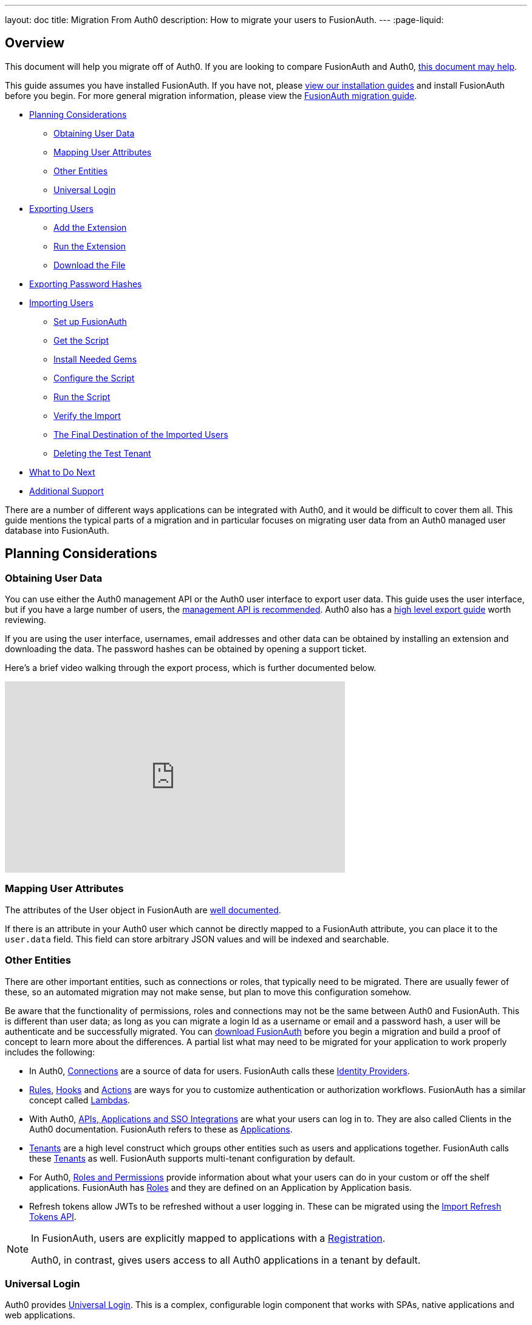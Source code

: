 ---
layout: doc
title: Migration From Auth0
description: How to migrate your users to FusionAuth.
---
:page-liquid:

== Overview

This document will help you migrate off of Auth0. If you are looking to compare FusionAuth and Auth0, link:/blog/2018/10/19/auth0-and-fusionauth-a-tale-of-two-solutions/[this document may help]. 

This guide assumes you have installed FusionAuth. If you have not, please link:/docs/v1/tech/installation-guide/[view our installation guides] and install FusionAuth before you begin. For more general migration information, please view the link:/docs/v1/tech/guides/migration/[FusionAuth migration guide].

* <<Planning Considerations>>
** <<Obtaining User Data>>
** <<Mapping User Attributes>>
** <<Other Entities>>
** <<Universal Login>>
* <<Exporting Users>>
** <<Add the Extension>>
** <<Run the Extension>>
** <<Download the File>>
* <<Exporting Password Hashes>>
* <<Importing Users>>
** <<Set up FusionAuth>>
** <<Get the Script>>
** <<Install Needed Gems>>
** <<Configure the Script>>
** <<Run the Script>>
** <<Verify the Import>>
** <<The Final Destination of the Imported Users>>
** <<Deleting the Test Tenant>>
* <<What to Do Next>>
* <<Additional Support>>

There are a number of different ways applications can be integrated with Auth0, and it would be difficult to cover them all. This guide mentions the typical parts of a migration and in particular focuses on migrating user data from an Auth0 managed user database into FusionAuth. 

== Planning Considerations

=== Obtaining User Data

You can use either the Auth0 management API or the Auth0 user interface to export user data. This guide uses the user interface, but if you have a large number of users, the https://auth0.com/docs/api/management/v2#!/Users/get_users[management API is recommended]. Auth0 also has a https://auth0.com/docs/support/export-data[high level export guide] worth reviewing.

If you are using the user interface, usernames, email addresses and other data can be obtained by installing an extension and downloading the data. The password hashes can be obtained by opening a support ticket.

Here's a brief video walking through the export process, which is further documented below.

video::wQklLZZP_3s[youtube,width=560,height=315]

=== Mapping User Attributes

The attributes of the User object in FusionAuth are link:/docs/v1/tech/apis/users/[well documented]. 

If there is an attribute in your Auth0 user which cannot be directly mapped to a FusionAuth attribute, you can place it to the `user.data` field. This field can store arbitrary JSON values and will be indexed and searchable.

=== Other Entities

There are other important entities, such as connections or roles, that typically need to be migrated. There are usually fewer of these, so an automated migration may not make sense, but plan to move this configuration somehow.



Be aware that the functionality of permissions, roles and connections may not be the same between Auth0 and FusionAuth. This is different than user data; as long as you can migrate a login Id as a username or email and a password hash, a user will be authenticate and be successfully migrated. You can link:/download/[download FusionAuth] before you begin a migration and build a proof of concept to learn more about the differences. A partial list what may need to be migrated for your application to work properly includes the following:

* In Auth0, https://auth0.com/docs/identityproviders[Connections] are a source of data for users. FusionAuth calls these link:/docs/v1/tech/identity-providers/[Identity Providers].
* https://auth0.com/docs/rules[Rules], https://auth0.com/docs/hooks[Hooks] and https://auth0.com/docs/actions[Actions] are ways for you to customize authentication or authorization workflows. FusionAuth has a similar concept called link:/docs/v1/tech/lambdas/[Lambdas].
* With Auth0, https://auth0.com/docs/applications/set-up-an-application[APIs, Applications and SSO Integrations] are what your users can log in to. They are also called Clients in the Auth0 documentation. FusionAuth refers to these as link:/docs/v1/tech/core-concepts/applications/[Applications]. 
* https://auth0.com/docs/get-started/learn-the-basics[Tenants] are a high level construct which groups other entities such as users and applications together. FusionAuth calls these link:/docs/v1/tech/core-concepts/tenants/[Tenants] as well. FusionAuth supports multi-tenant configuration by default.
* For Auth0, https://auth0.com/docs/authorization/rbac/roles[Roles and Permissions] provide information about what your users can do in your custom or off the shelf applications. FusionAuth has link:/docs/v1/tech/core-concepts/roles/[Roles] and they are defined on an Application by Application basis.
* Refresh tokens allow JWTs to be refreshed without a user logging in. These can be migrated using the link:/docs/v1/tech/apis/users/#import-refresh-tokens[Import Refresh Tokens API].

[NOTE]
====
In FusionAuth, users are explicitly mapped to applications with a link:/docs/v1/tech/core-concepts/registrations/[Registration]. 

Auth0, in contrast, gives users access to all Auth0 applications in a tenant by default. 
====

=== Universal Login

Auth0 provides https://auth0.com/docs/universal-login[Universal Login]. This is a complex, configurable login component that works with SPAs, native applications and web applications. 

FusionAuth's login experience is less complicated. You can choose to build your own login pages or use FusionAuth's hosted login pages. link:/docs/v1/tech/core-concepts/integration-points/#login-options[Read more about these choices].

Once you've planned your migration, the next step is to export your user data from Auth0.

== Exporting Users

To export users with the user interface, log in and navigate to your dashboard. You'll perform the following steps:

1. Add the User Import/Export extension, if not present
2. Run the extension
3. Download the exported file

=== Add the Extension

Auth0 provides an extension that allows you to both import and export users to and from Auth0. Add the extension by navigating to [breadcrumb]#Extensions# and searching for it.

image::guides/auth0-migration/find-user-export-extension.png[Finding the import/export extension.,width=1200,role=bottom-cropped]

After you find the extension, install it:

image::guides/auth0-migration/user-export-extension-install.png[Installing the import/export extension.,width=1200,role=bottom-cropped]

The next step is to run the extension. 

=== Run the Extension

Next, run the extension. The first time you run it, you'll be asked to grant needed permissions. Then, choose the export tab. 

This will bring up a screen with information such as what fields you want to export, which connections to pull users from, and the export file format.

image::guides/auth0-migration/user-export-extension-export-run.png[Running the import/export extension.,width=1200,role=bottom-cropped]

For this guide, export user information as JSON. Choose the default user database. Finally, if you have special fields to include, configure their export as needed. Then begin the export.

image::guides/auth0-migration/auth0-export-complete.png[View when the the import/export extension is finished.,width=1200,role=bottom-cropped]

Depending on how many users you have in your database, it may take a while for this to complete.

=== Download the File

After the export finishes, download the file provided. At the end of the process, you'll end up with a JSON file like this:

[source,json,title=Sample Auth0 user data export download]
----
{"user_id":"auth0|60425da93519d90068f82966","email":"test@example.com","name":"test@example.com","nickname":"test","created_at":"2021-03-05T16:34:49.518Z","updated_at":"2021-03-05T16:34:49.518Z","email_verified":false}
{"user_id":"auth0|60425dc43519d90068f82973","email":"test2@example.com","name":"test2@example.com","nickname":"test2","created_at":"2021-03-05T16:35:16.786Z","updated_at":"2021-03-05T16:35:16.786Z","email_verified":false}
----

This is half of the data you'll need to migrate your users. The other half is the password hashes. 

== Exporting Password Hashes


Because password hashes are considered sensitive information, Auth0 does not export them as part of the general export process. You must file a support ticket to get the hashes and other password related information.

[NOTE]
====
During this migration, passwords are never exposed in plaintext. Neither FusionAuth, Auth0, nor you ever have access to the password.
====

However, once you've exported the password hashes from Auth0 and imported them into FusionAuth, your users will be able to log in to FusionAuth with the same password they used previously. 

If you are not able to export the hashes, due to the plan you are on or the migration timelines, one alternative is to have every user change their password using the forgot password flow. You can still import all the user data.

To start the process of obtaining the hashes, open a support ticket. From your dashboard, navigate to [breadcrumb]#Get Support#, and then open a ticket by scrolling to the bottom of the support page. 

image::guides/auth0-migration/create-ticket-start.png[The first step to getting your password hashes.,width=1200,role=top-cropped]

Select the issue and details of your request. Choose `I have a question regarding my Auth0 account` and then pick the `I would like to obtain an export of my password hashes` option.

You'll receive an automated message after this ticket is submitted. View progress on the ticket screen. 

[NOTE]
====
Auth0 requires you to be on a link:https://auth0.com/docs/support/export-data[paid plan] to export your password hashes. You cannot export them otherwise.

Additionally, Auth0 makes no commitments about the processing time for a password hash request. In the author's experience, it took approximately one week.

Plan accordingly. 
====

After your request is processed, you'll download a JSON file containing password hashes, related information and user ids. It will look like this:

[source,json,title=Sample Auth0 password hash export download]
----
{"_id":{"$oid":"60425dc43519d90068f82973"},"email_verified":false,"email":"test2@example.com","passwordHash":"$2b$10$Z6hUTEEeoJXN5/AmSm/4.eZ75RYgFVriQM9LPhNEC7kbAbS/VAaJ2","password_set_date":{"$date":"2021-03-05T16:35:16.775Z"},"tenant":"dev-rwsbs6ym","connection":"Username-Password-Authentication","_tmp_is_unique":true}
{"_id":{"$oid":"60425da93519d90068f82966"},"email_verified":false,"email":"test@example.com","passwordHash":"$2b$10$CSZ2JarG4XYbGa.JkfpqnO2wrlbfp5eb5LScHSGo9XGeZ.a.Ic54S","password_set_date":{"$date":"2021-03-05T16:34:49.502Z"},"tenant":"dev-rwsbs6ym","connection":"Username-Password-Authentication","_tmp_is_unique":true}
----

Now that you have both the user data and the password hashes, you can import your users.

== Importing Users

There are a few steps to take to import users. 

* Prepare your FusionAuth installation
* Get the import script 
* Install needed gems
* Customize the script
* Run the script
* Test

=== Set up FusionAuth

You need to set up FusionAuth so migrated user data can be stored. As mentioned above, this guide assumes you have FusionAuth installed. If you don't, link:/docs/v1/tech/installation-guide/[view our installation guides] and get it installed before proceeding further.

==== Create a Test Tenant

It is best to create a separate tenant for a migration testing. Tenants logically isolate configuration settings and users. If a migration goes awry or you need to redo it after tweaking the script, you can delete the test tenant and start with a clean system. To add a tenant, navigate to [breadcrumb]#Tenants# and choose the green plus sign.

image::guides/auth0-migration/list-of-tenants-add-highlighted.png[Adding a tenant.,width=1200,role=bottom-cropped]

Give it a descriptive name like `Auth0 import test` and save it. You shouldn't need to modify any of the other configuration options to test importing users. Save the tenant.

image::guides/auth0-migration/add-tenant.png[The tenant creation screen.,width=1200,role=bottom-cropped]

Record the Id of the tenant, which will be something like `25c9d123-8a79-4edd-9f76-8dd9c806b0f3`. You'll use this in the import script.

image::guides/auth0-migration/list-of-tenants.png[The tenant list.,width=1200,role=bottom-cropped]

==== Create a Test Application

Applications are anything that a user can log in to. In FusionAuth there's no differentiation between web applications, SaaS applications, APIs and native apps. To add an application, navigate to [breadcrumb]#Applications# and choose the green plus sign. Give the application a descriptive name like `Auth0 application`.

Navigate to the [breadcrumb]#OAuth# tab and add an entry to [field]#Authorized redirect URLs#. Use a testing value such as `\https://fusionauth.io`. Later, you'll need to update this to be a valid redirect URL to code which can take the authorization code and exchange it for a token. Learn more about this in the link:/docs/v1/tech/oauth/[FusionAuth OAuth documentation].

You shouldn't need to modify any of the other configuration options to test importing users. Save the application. 

image::guides/auth0-migration/add-application.png[The application creation screen.,width=1200]

Next, view the application by clicking the green magnifying glass and note the [field]#OAuth IdP login URL#. You'll be using it to test that users can log in.

image::guides/auth0-migration/find-login-url.png[Finding the login URL.,width=1200,role=bottom-cropped]

==== Add an API Key

The next step is to create an API key. This will be used by the import script. To do so, navigate to [breadcrumb]#Settings -> API Keys# in the administrative user interface.

image::guides/auth0-migration/add-api-key.png[Adding an API key,width=1200]

This key needs to have the permission to run a bulk import of users. In the spirit of the principle of least privilege, give it the permission to `POST` to the `/api/user/import` endpoint. Record the API key string, as you'll use it below.

image::guides/auth0-migration/set-api-key-permissions.png[Setting API key permissions,width=1200]

=== Get the Script

FusionAuth provides an import script under a permissive open source license. It requires ruby (tested with ruby 2.7). To get the script, clone the git repository:

[source,shell,title=Getting the import scripts]
----
git clone https://github.com/FusionAuth/fusionauth-import-scripts
----

Navigate to the `auth0` directory:

[source,shell,title=Navigate to the correct directory]
----
cd fusionauth-import-scripts/auth0
----

=== Install Needed Gems

The following gems must be available to the import script:

* `date`
* `json`
* `fusionauth_client`

If you have bundler installed, run `bundle install` in the `auth0` directory. Otherwise install the needed gems in some other way.

=== Configure the Script

Next, you need to modify some configuration in the script. Edit the `import.rb` file. Update important variables as shown below:

[source,ruby,title=An excerpt of the import.rb script]
----
require 'date'
require 'json'
require 'fusionauth/fusionauth_client'

# BEGIN Modify these variables for your Import
users_file = 'users.json'
secrets_file = 'secrets.json'

$fusionauth_url = 'http://localhost:9011'
$fusionauth_api_key = 'bf69486b-4733-4470-a592-f1bfce7af580'

# Optionally specify the target tenant. If only one tenant exists this is optional and the users
# will be imported to the default tenant. When more than one tenant exists in FusionAuth this is required.
$fusionauth_tenant_id = '16970284-4680-4b3c-8a7e-424644ed1090'

# Map Auth0 userId to the FusionAuth User Id as a UUID
$map_auth0_user_id = false

# END Modify these variables for your Import
# ...
----

For this script to work correctly, update the following values:

* `users_file` should point to the location of the user export file you obtained.
* `secrets_file` needs to point to the location of the password hash export file you received.
* `$fusionauth_url` must point to your FusionAuth instance. If you are testing locally, it will probably be `'http://localhost:9011'`.
* `$fusionauth_api_key` needs to be set to the value of the API key created above.
* `$fusionauth_tenant_id` should be set to the Id of the testing tenant created above.

You may or may not want to change `$map_auth0_user_id`. If you have external systems reliant on the Auth0 user identifier, set this to `true`. Doing so ensures imported users have the same Id as they did in Auth0. Otherwise, you can leave this variable set to `false`.

==== Enhancing the Script

You may also want to migrate additional data. Currently, the following attributes are migrated:

* `user_id`
* `email`
* `email_verified`
* `username`
* `insertInstant`
* the password hash and supporting attributes

The migrated user will have the Auth0 tenant Id and original user Id stored on the `user.data` object. If you have additional user attributes to migrate, review and modify the `map_user` method. 

You may also want to create Registrations, assign Roles, or associate users with Group, by creating the appropriate JSON data structures in the import call. These are documented in the link:/docs/v1/tech/apis/users/#import-users[Import User API docs]. This will require modifying the `import.rb` code.

For example, to register all users to an Application with an Id of `6b72ba2d-679a-41dd-adb3-9f3e75e7cd1f`, add the following code to `map_user` before the `user` object is returned:

[source,ruby,title=Adding an application registration to every user]
----
# ...
user['registrations'] = []
application_registration = {
  applicationId: '6b72ba2d-679a-41dd-adb3-9f3e75e7cd1f'
}
user['registrations'].push(application_registration)
# ...
return user
----

=== Run the Script

You can now run the import script:

[source,shell,title=Running the import script]
----
ruby ./import.rb
----

You'll see output like:

[source,shell,title=Import script output]
----
$ ruby ./import.rb 
FusionAuth Importer : Auth0
 > User file: users.json
 > User secrets file: secrets.json
 > Call FusionAuth to import users
 > Import success
Duplicate users 0
Import complete. 2 users imported.
----

=== Verify the Import

Next, log in to the FusionAuth administrative user interface. Review the user entries to ensure the data was correctly imported.

image::guides/auth0-migration/list-users.png[List imported users.,width=1200,role=bottom-cropped]

If you have a test user whose password you know, open an incognito window and log in to ensure the hash migration was successful. You recorded the URL to log in to the example application in <<Create a Test Application>>.

image::guides/auth0-migration/user-login.png[The user login screen.,width=1200,role=bottom-cropped]

After the test login, the user will be redirected to a URL like `\https://fusionauth.io/?code=FlZF97WIYLNxt4SGD_22qvpRh4fZ6kg_N89ZbBAy1E4&locale=fr&userState=Authenticated`. This happens because you haven't set up a web application to handle the authorization code redirect. That is an important next step but is beyond the scope of this document. Consult the link:/docs/v1/tech/5-minute-setup-guide/[5 minute setup guide] for an example of how to do this.

=== The Final Destination of the Imported Users

After you are done testing, you can choose to import users into the default tenant or a new tenant. Whichever you choose, make sure to update `$fusionauth_tenant_id` to the correct value before running the import for the final time.

If you aren't keeping the users in the test tenant, delete it.

=== Deleting the Test Tenant

If you need to start over because the import failed or you need to tweak a setting, delete the tenant you created. This will remove all the users and other configuration for this tenant, giving you a fresh start. To do so, navigate to [breadcrumb]#Tenants# and choose the red trash can icon. 

image::guides/auth0-migration/list-of-tenants-delete-highlighted.png[Deleting a a tenant.,width=1200,role=bottom-cropped]

Confirm your desire to delete the tenant. Depending on how many users you have imported, this may take some time.

== What to Do Next

At a minimum, assign your users to the appropriate migrated FusionAuth applications. You can do this in two ways:

* As part of your import script by modifying the script and adding link:/docs/v1/tech/apis/users/#import-users[Registration JSON information] to the `map_user` method, as illustrated in <<Enhancing the Script>>.
* After users have been migrated with the link:/docs/v1/tech/apis/registrations[Registrations API]. 

You'll also need to modify and test your applications to ensure:

* Users can log in.
* The authorization code redirect is handled correctly.
* Users receive appropriate permissions and roles.

If your application uses a standard OAuth, SAML or OIDC library to communicate with Auth0, the transition should be relatively painless.

== Additional Support

If you need support in your migration beyond that provided in this guide, you may:

* Post in our link:/community/forums/[community forums] 
* link:/pricing/editions/[Purchase a support contract]
